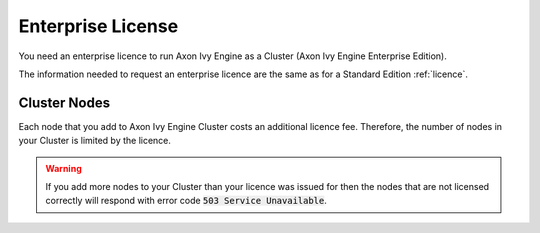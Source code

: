 .. _enterprise-license:

Enterprise License
==================

You need an enterprise licence to run Axon Ivy Engine as a Cluster (Axon Ivy Engine Enterprise Edition). 

The information needed to request an enterprise licence are the same 
as for a Standard Edition :ref:`licence`.

Cluster Nodes
-------------

Each node that you add to Axon Ivy Engine Cluster costs an additional licence fee. 
Therefore, the number of nodes in your Cluster is limited by the licence.

.. warning:: 
  If you add more nodes to your Cluster than your licence 
  was issued for then the nodes that are not licensed correctly will respond with
  error code :code:`503 Service Unavailable`.
